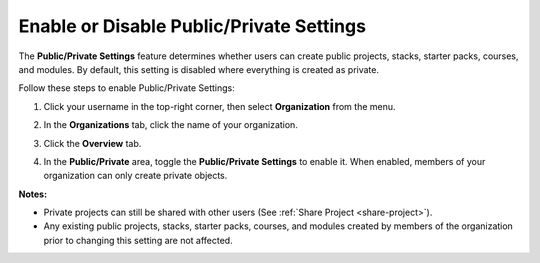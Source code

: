 .. meta::
   :description: The Public/Private Settings feature determines whether users can create public projects, stacks, starter packs, courses, and modules. By default, this setting is disabled where everything is created as private.


.. _public-private:

Enable or Disable Public/Private Settings
=========================================
The **Public/Private Settings** feature determines whether users can create public projects, stacks, starter packs, courses, and modules. By default, this setting is disabled where everything is created as private.

Follow these steps to enable Public/Private Settings:

1. Click your username in the top-right corner, then select **Organization** from the menu.

2. In the **Organizations** tab, click the name of your organization.

   .. image:: /img/class_administration/createanorganization/organizations.png
      :alt: My Organizations

3. Click the **Overview** tab.

   .. image:: /img/manage_organization/orgsettingstab.png
      :alt: Organization Settings

4. In the **Public/Private** area, toggle the **Public/Private Settings** to enable it. When enabled, members of your organization can only create private objects.


**Notes:**

- Private projects can still be shared with other users (See :ref:`Share Project <share-project>`).

- Any existing public projects, stacks, starter packs, courses, and modules created by members of the organization prior to changing this setting are not affected.
